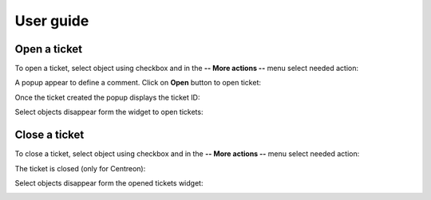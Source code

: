 User guide
##########

Open a ticket
-------------

To open a ticket, select object using checkbox and in the **-- More actions --**
menu select needed action:

.. image:: /_static/user_guide/open_ticket_01.png
    :align: center

A popup appear to define a comment. Click on **Open** button to open ticket:

.. image:: /_static/user_guide/open_ticket_02.png
    :align: center

Once the ticket created the popup displays the ticket ID:

.. image:: /_static/user_guide/open_ticket_03.png
    :align: center

Select objects disappear form the widget to open tickets:

.. image:: /_static/user_guide/open_ticket_04.png
    :align: center

Close a ticket
--------------

To close a ticket, select object using checkbox and in the **-- More actions --**
menu select needed action:

.. image:: /_static/user_guide/close_ticket_01.png
    :align: center

The ticket is closed (only for Centreon):

.. image:: /_static/user_guide/close_ticket_02.png
    :align: center

Select objects disappear form the opened tickets widget:

.. image:: /_static/user_guide/close_ticket_03.png
    :align: center
